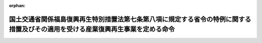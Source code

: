 .. _424M60000804001_20210401_503M60000804001:

:orphan:

================================================================================================================================
国土交通省関係福島復興再生特別措置法第七条第八項に規定する省令の特例に関する措置及びその適用を受ける産業復興再生事業を定める命令
================================================================================================================================

.. raw:: html
    
    
    <main id="contentsLaw" class="active">
    <div id="innerDocument" class="active">
    
    
    
    
    <div style="margin-bottom: 12px;">
    <div id="lawTitleNo" style="font-size: 1.067rem; font-weight: bold;" class="_shokanBoxParent">平成二十四年復興庁・国土交通省令第一号<div class="_shokanBox"></div>
    <div class="_inyoBox" id="_inyo_"></div>
    </div>
    <div id="lawTitle" style="margin-left: 3rem; font-size: 1.5rem; font-weight: bold; line-height: 1.25em;" class="_shokanBoxParent">
    <span data-xpath="">国土交通省関係福島復興再生特別措置法第七条第八項に規定する省令の特例に関する措置及びその適用を受ける産業復興再生事業を定める命令</span><div class="_shokanBox" id="_shokan_"><div class="_shokanBtnIcons"></div></div>
    <div class="_inyoBox" id="_inyo_"></div>
    </div>
    </div><section id="EnactStatement" class="active EnactStatement"><div class="_div_EnactStatement _shokanBoxParent" style="text-indent: 1em;">
    <span data-xpath="">福島復興再生特別措置法（平成二十四年法律第二十五号）第三十八条第三項及び第四十九条の規定に基づき、国土交通省関係福島復興再生特別措置法第三十八条第三項に規定する省令の特例に関する措置及びその適用を受ける産業復興再生事業を定める命令を次のように定める。</span><div class="_shokanBox" id="_shokan_"><div class="_shokanBtnIcons"></div></div>
    <div class="_inyoBox" id="_inyo_"></div>
    </div></section><section id="MainProvision" class="active MainProvision"><section class="active Paragraph"><div style="text-indent: 1em;" class="_div_ParagraphSentence _shokanBoxParent">
    <span data-xpath="">福島県知事が、福島復興再生特別措置法（以下「法」という。）第七条第五項第一号に規定する産業復興再生事業として、福島特定<ruby class="law-ruby">埠<rt class="law-ruby">ふ</rt></ruby>頭運営事業（福島県の区域内の港湾において行う港湾法（昭和二十五年法律第二百十八号）第五十四条の三第一項に規定する特定埠頭の運営の事業であって、当該港湾における産業の国際競争力の強化に特に資するものをいう。以下同じ。）を定めた第七条第一項に規定する福島復興再生計画について、内閣総理大臣の認定（第十七条の三十三第一項に規定する認定をいう。以下同じ。）を申請し、その認定を受けたときは、当該認定の日以後は、当該福島特定埠頭運営事業に対する港湾法施行規則（昭和二十六年運輸省令第九十八号）第十七条の三第一号ニの規定の適用については、同号ニ中「ものに限る。）及び」とあるのは、「ものであつて、これに附帯して高性能な荷さばき施設が整備されるものに限る。）及びこれに近接する岸壁その他の係留施設（水深が十二メートル以上のものに限る。）を一体的に運営しようとする場合は当該係留施設並びに」とする。</span><div class="_shokanBox" id="_shokan_"><div class="_shokanBtnIcons"></div></div>
    <div class="_inyoBox" id="_inyo_"></div>
    </div></section></section><section id="" class="active SupplProvision"><div class="_div_SupplProvisionLabel SupplProvisionLabel _shokanBoxParent" style="margin-bottom: 10px; margin-left: 3em; font-weight: bold;">
    <span data-xpath="">附　則</span><div class="_shokanBox" id="_shokan_"><div class="_shokanBtnIcons"></div></div>
    <div class="_inyoBox" id="_inyo_"></div>
    </div>
    <section class="active Paragraph"><div style="text-indent: 1em;" class="_div_ParagraphSentence _shokanBoxParent">
    <span data-xpath="">この命令は、平成二十四年七月十三日から施行する。</span><div class="_shokanBox" id="_shokan_"><div class="_shokanBtnIcons"></div></div>
    <div class="_inyoBox" id="_inyo_"></div>
    </div></section></section><section id="" class="active SupplProvision"><div class="_div_SupplProvisionLabel SupplProvisionLabel _shokanBoxParent" style="margin-bottom: 10px; margin-left: 3em; font-weight: bold;">
    <span data-xpath="">附　則</span>　（平成二五年五月一〇日復興庁・国土交通省令第一号）<div class="_shokanBox" id="_shokan_"><div class="_shokanBtnIcons"></div></div>
    <div class="_inyoBox" id="_inyo_"></div>
    </div>
    <section class="active Paragraph"><div style="text-indent: 1em;" class="_div_ParagraphSentence _shokanBoxParent">
    <span data-xpath="">この命令は、公布の日から施行する。</span><div class="_shokanBox" id="_shokan_"><div class="_shokanBtnIcons"></div></div>
    <div class="_inyoBox" id="_inyo_"></div>
    </div></section></section><section id="" class="active SupplProvision"><div class="_div_SupplProvisionLabel SupplProvisionLabel _shokanBoxParent" style="margin-bottom: 10px; margin-left: 3em; font-weight: bold;">
    <span data-xpath="">附　則</span>　（平成二七年五月七日復興庁・国土交通省令第一号）<div class="_shokanBox" id="_shokan_"><div class="_shokanBtnIcons"></div></div>
    <div class="_inyoBox" id="_inyo_"></div>
    </div>
    <section class="active Paragraph"><div style="text-indent: 1em;" class="_div_ParagraphSentence _shokanBoxParent">
    <span data-xpath="">この命令は、公布の日から施行する。</span><div class="_shokanBox" id="_shokan_"><div class="_shokanBtnIcons"></div></div>
    <div class="_inyoBox" id="_inyo_"></div>
    </div></section></section><section id="" class="active SupplProvision"><div class="_div_SupplProvisionLabel SupplProvisionLabel _shokanBoxParent" style="margin-bottom: 10px; margin-left: 3em; font-weight: bold;">
    <span data-xpath="">附　則</span>　（平成三〇年一月四日復興庁・国土交通省令第一号）<div class="_shokanBox" id="_shokan_"><div class="_shokanBtnIcons"></div></div>
    <div class="_inyoBox" id="_inyo_"></div>
    </div>
    <section class="active Paragraph"><div style="text-indent: 1em;" class="_div_ParagraphSentence _shokanBoxParent">
    <span data-xpath="">この省令は、通訳案内士法及び旅行業法の一部を改正する法律の施行の日（平成三十年一月四日）から施行する。</span><div class="_shokanBox" id="_shokan_"><div class="_shokanBtnIcons"></div></div>
    <div class="_inyoBox" id="_inyo_"></div>
    </div></section></section><section id="" class="active SupplProvision"><div class="_div_SupplProvisionLabel SupplProvisionLabel _shokanBoxParent" style="margin-bottom: 10px; margin-left: 3em; font-weight: bold;">
    <span data-xpath="">附　則</span>　（令和三年三月三一日復興庁・国土交通省令第一号）<div class="_shokanBox" id="_shokan_"><div class="_shokanBtnIcons"></div></div>
    <div class="_inyoBox" id="_inyo_"></div>
    </div>
    <section class="active Paragraph"><div style="text-indent: 1em;" class="_div_ParagraphSentence _shokanBoxParent">
    <span data-xpath="">この命令は、令和三年四月一日から施行する。</span><div class="_shokanBox" id="_shokan_"><div class="_shokanBtnIcons"></div></div>
    <div class="_inyoBox" id="_inyo_"></div>
    </div></section></section>
    
    
    
    
    
    </div>
    </main>
    
    
